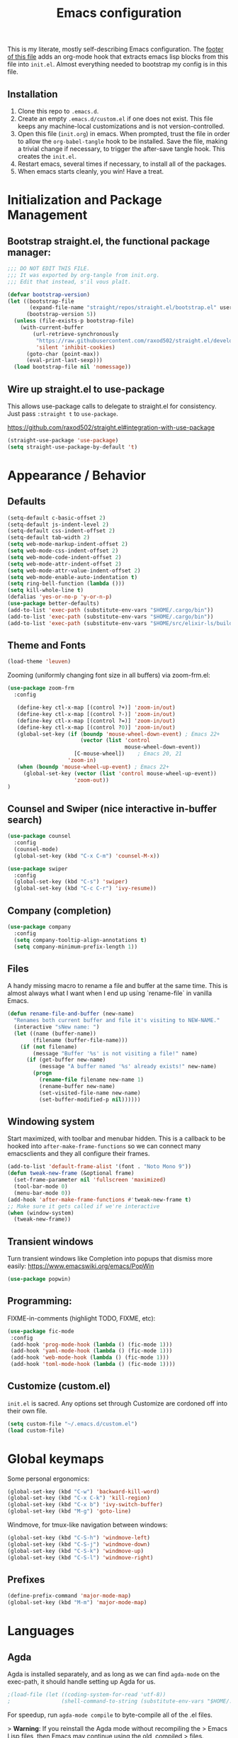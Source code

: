 #+TITLE: Emacs configuration

This is my literate, mostly self-describing Emacs configuration. The
[[#hooks][footer of this file]] adds an org-mode hook that extracts emacs lisp
blocks from this file into ~init.el~. Almost everything needed to
bootstrap my config is in this file. 

** Installation

1. Clone this repo to ~.emacs.d~.
2. Create an empty ~.emacs.d/custom.el~ if one does not exist. This
   file keeps any machine-local customizations and is not
   version-controlled.
3. Open this file (~init.org~) in emacs. When prompted, trust the file
   in order to allow the ~org-babel-tangle~ hook to be installed. Save
   the file, making a trivial change if necessary, to trigger the
   after-save tangle hook. This creates the ~init.el~.
4. Restart emacs, several times if necessary, to install all of the packages.
5. When emacs starts cleanly, you win! Have a treat.

* Initialization and Package Management
** Bootstrap straight.el, the functional package manager:

#+begin_src emacs-lisp :tangle yes
;;; DO NOT EDIT THIS FILE.
;;; It was exported by org-tangle from init.org.
;;; Edit that instead, s'il vous plaît.

(defvar bootstrap-version)
(let ((bootstrap-file
       (expand-file-name "straight/repos/straight.el/bootstrap.el" user-emacs-directory))
      (bootstrap-version 5))
  (unless (file-exists-p bootstrap-file)
    (with-current-buffer
        (url-retrieve-synchronously
         "https://raw.githubusercontent.com/raxod502/straight.el/develop/install.el"
         'silent 'inhibit-cookies)
      (goto-char (point-max))
      (eval-print-last-sexp)))
  (load bootstrap-file nil 'nomessage))
#+end_src

** Wire up straight.el to use-package

This allows use-package calls to delegate to straight.el for
consistency. Just pass ~:straight t~ to ~use-package~.

https://github.com/raxod502/straight.el#integration-with-use-package

#+begin_src emacs-lisp :tangle yes
(straight-use-package 'use-package)
(setq straight-use-package-by-default 't)
#+end_src

* Appearance / Behavior
** Defaults
#+begin_src emacs-lisp :tangle yes
(setq-default c-basic-offset 2)
(setq-default js-indent-level 2)
(setq-default css-indent-offset 2)
(setq-default tab-width 2)
(setq web-mode-markup-indent-offset 2)
(setq web-mode-css-indent-offset 2)
(setq web-mode-code-indent-offset 2)
(setq web-mode-attr-indent-offset 2)
(setq web-mode-attr-value-indent-offset 2)
(setq web-mode-enable-auto-indentation t)
(setq ring-bell-function (lambda ()))
(setq kill-whole-line t)
(defalias 'yes-or-no-p 'y-or-n-p)
(use-package better-defaults)
(add-to-list 'exec-path (substitute-env-vars "$HOME/.cargo/bin"))
(add-to-list 'exec-path (substitute-env-vars "$HOME/.cargo/bin"))
(add-to-list 'exec-path (substitute-env-vars "$HOME/src/elixir-ls/build"))
#+end_src

** Theme and Fonts
#+begin_src emacs-lisp :tangle yes
(load-theme 'leuven)
#+end_src

Zooming (uniformly changing font size in all buffers) via zoom-frm.el:

#+begin_src emacs-lisp :tangle yes
(use-package zoom-frm
  :config

   (define-key ctl-x-map [(control ?+)] 'zoom-in/out)
   (define-key ctl-x-map [(control ?-)] 'zoom-in/out)
   (define-key ctl-x-map [(control ?=)] 'zoom-in/out)
   (define-key ctl-x-map [(control ?0)] 'zoom-in/out)
   (global-set-key (if (boundp 'mouse-wheel-down-event) ; Emacs 22+
                       (vector (list 'control
                                     mouse-wheel-down-event))
                     [C-mouse-wheel])    ; Emacs 20, 21
                   'zoom-in)
   (when (boundp 'mouse-wheel-up-event) ; Emacs 22+
     (global-set-key (vector (list 'control mouse-wheel-up-event))
                     'zoom-out))
)
#+end_src

** Counsel and Swiper (nice interactive in-buffer search)

#+begin_src emacs-lisp :tangle yes
(use-package counsel
  :config
  (counsel-mode)
  (global-set-key (kbd "C-x C-m") 'counsel-M-x))

(use-package swiper
  :config
  (global-set-key (kbd "C-s") 'swiper)
  (global-set-key (kbd "C-c C-r") 'ivy-resume))
#+end_src

** Company (completion)

#+begin_src emacs-lisp :tangle yes
(use-package company
  :config  
  (setq company-tooltip-align-annotations t)
  (setq company-minimum-prefix-length 1))
#+end_src

** Files
A handy missing macro to rename a file and buffer at the same
time. This is almost always what I want when I end up using
`rename-file` in vanilla Emacs.

#+begin_src emacs-lisp :tangle yes
(defun rename-file-and-buffer (new-name)
  "Renames both current buffer and file it's visiting to NEW-NAME."
  (interactive "sNew name: ")
  (let ((name (buffer-name))
        (filename (buffer-file-name)))
    (if (not filename)
        (message "Buffer '%s' is not visiting a file!" name)
      (if (get-buffer new-name)
          (message "A buffer named '%s' already exists!" new-name)
        (progn
          (rename-file filename new-name 1)
          (rename-buffer new-name)
          (set-visited-file-name new-name)
          (set-buffer-modified-p nil))))))
#+end_src

** Windowing system

Start maximized, with toolbar and menubar hidden. This is a callback
to be hooked into ~after-make-frame-functions~ so we can connect many
emacsclients and they all configure their frames.

#+begin_src emacs-lisp :tangle yes
(add-to-list 'default-frame-alist '(font . "Noto Mono 9"))
(defun tweak-new-frame (&optional frame)
  (set-frame-parameter nil 'fullscreen 'maximized)
  (tool-bar-mode 0)
  (menu-bar-mode 0))
(add-hook 'after-make-frame-functions #'tweak-new-frame t)
;; Make sure it gets called if we're interactive
(when (window-system)
  (tweak-new-frame))
#+end_src

** Transient windows
Turn transient windows like Completion into popups that dismiss more easily:
https://www.emacswiki.org/emacs/PopWin

#+begin_src emacs-lisp :tangle yes
(use-package popwin)
#+end_src

** Programming:

FIXME-in-comments (highlight TODO, FIXME, etc):

#+begin_src emacs-lisp :tangle yes
(use-package fic-mode
 :config
 (add-hook 'prog-mode-hook (lambda () (fic-mode 1)))
 (add-hook 'yaml-mode-hook (lambda () (fic-mode 1)))
 (add-hook 'web-mode-hook (lambda () (fic-mode 1)))
 (add-hook 'toml-mode-hook (lambda () (fic-mode 1))))
#+end_src

** Customize (custom.el)

~init.el~ is sacred. Any options set through Customize are cordoned
off into their own file.

#+begin_src emacs-lisp :tangle yes
(setq custom-file "~/.emacs.d/custom.el")
(load custom-file)
#+end_src

* Global keymaps

Some personal ergonomics:

#+begin_src emacs-lisp :tangle yes
(global-set-key (kbd "C-w") 'backward-kill-word)
(global-set-key (kbd "C-x C-k") 'kill-region)
(global-set-key (kbd "C-x b") 'ivy-switch-buffer)
(global-set-key (kbd "M-g") 'goto-line)
#+end_src

Windmove, for tmux-like navigation between windows:

#+begin_src emacs-lisp :tangle yes
(global-set-key (kbd "C-S-h") 'windmove-left)
(global-set-key (kbd "C-S-j") 'windmove-down)
(global-set-key (kbd "C-S-k") 'windmove-up)
(global-set-key (kbd "C-S-l") 'windmove-right)
#+end_src

** Prefixes
#+begin_src emacs-lisp :tangle yes
(define-prefix-command 'major-mode-map)
(global-set-key (kbd "M-m") 'major-mode-map)
#+end_src

* Languages
** Agda

Agda is installed separately, and as long as we can find ~agda-mode~
on the exec-path, it should handle setting up Agda for us.

#+begin_src emacs-lisp :tangle yes
;(load-file (let ((coding-system-for-read 'utf-8))
;                (shell-command-to-string (substitute-env-vars "$HOME/.local/bin/agda-mode locate"))))
#+end_src

For speedup, run ~agda-mode compile~ to byte-compile all of the .el
files.

> *Warning*: If you reinstall the Agda mode without recompiling the
> Emacs Lisp files, then Emacs may continue using the old, compiled
> files.

** Caml / OCaml:
#+begin_src emacs-lisp :tangle yes
(use-package tuareg)
#+end_src

** C#
#+begin_src emacs-lisp :tangle yes
(use-package csharp-mode)
#+end_src

** Clojure
#+begin_src emacs-lisp :tangle yes
(use-package clojure-mode)
#+end_src

** Coq
#+begin_src emacs-lisp :tangle yes
(use-package proof-general)

(use-package company-coq
  :config
  (add-hook 'coq-mode-hook #'company-coq-mode))
#+end_src

** Cryptol / SAW
#+begin_src emacs-lisp :tangle yes
(use-package cryptol-mode)
#+end_src

** Dhall
#+begin_src emacs-lisp :tangle yes
(use-package dhall-mode)
#+end_src

** Docker
#+begin_src emacs-lisp :tangle yes
(use-package dockerfile-mode)
#+end_src

** Elixir
#+begin_src emacs-lisp :tangle yes
(use-package elixir-mode
  :config
  (add-hook 'elixir-mode-hook 'lsp)
  (setq-default lsp-ui-doc-enable nil)
  (setq-default lsp-ui-sideline-enable t)
  (add-hook 'elixir-mode-hook
    (lambda () (add-hook 'before-save-hook 'elixir-format nil t))))

;; https://elixirforum.com/t/tips-syntax-highlight-for-inline-l-liveview-code-in-emacs/26445
(use-package mmm-mode
  :config
  (setq mmm-global-mode 'maybe)
  (setq mmm-parse-when-idle 't)
  (setq mmm-set-file-name-for-modes '(web-mode))
  (custom-set-faces '(mmm-default-submode-face ((t (:background nil)))))
  (let ((class 'elixir-eex)
        (submode 'web-mode)
        (front "^[ ]+~L\"\"\"")
        (back "^[ ]+\"\"\""))
    (mmm-add-classes (list (list class :submode submode :front front :back back)))
    (mmm-add-mode-ext-class 'elixir-mode nil class))

  (define-advice web-mode-guess-engine-and-content-type (:around (f &rest r) guess-engine-by-extension)
    (if (and buffer-file-name (equal "ex" (file-name-extension buffer-file-name)))
      (progn (setq web-mode-content-type "html")
         (setq web-mode-engine "elixir")
         (web-mode-on-engine-setted))
      (apply f r))))

(use-package dap-mode
  :config
  (add-hook 'elixir-mode-hook (lambda () (dap-ui-mode) (dap-mode))))

(use-package exunit
  :after (elixir-mode)
  :bind (:map elixir-mode-map
         ("C-c v a" . exunit-verify-all)
         ("C-c v v" . exunit-verify)
         ("C-c v r" . exunit-rerun)
         ("C-c v 1" . exunit-verify-single)))
#+end_src

** Elm
#+begin_src emacs-lisp :tangle yes
(use-package elm-mode)
#+end_src

** Erlang
#+begin_src emacs-lisp :tangle yes
(use-package erlang)
#+end_src

** Gleam
#+begin_src emacs-lisp :tangle yes
(use-package gleam-mode
  :straight (:host github :repo "MainShayne233/gleam-mode"))
#+end_src

** Haskell

#+begin_src emacs-lisp :tangle yes
(use-package dante
  :after haskell-mode
  :commands 'dante-mode
  :init
  (add-hook 'haskell-mode-hook 'flycheck-mode)
  (add-hook 'haskell-mode-hook 'dante-mode)
  (setq dante-methods-alist
    `(;(styx "styx.yaml" ("styx" "repl" dante-target))
     (stack "stack.yaml" ("stack" "repl" dante-target))
     (nix dante-cabal-nix ("nix-shell" "--pure" "--run" (concat "cabal repl " (or dante-target "") " --builddir=dist/dante")))
     (impure-nix dante-cabal-nix ("nix-shell" "--run" (concat "cabal repl " (or dante-target "") " --builddir=dist/dante")))
     (new-build "cabal.project" ("cabal" "new-repl" (or dante-target (dante-package-name) "") "--builddir=dist/dante"))
     ;(new-impure-nix dante-cabal-new-nix ("nix-shell" "--run" (concat "cabal new-repl " (or dante-target (dante-package-name) "") " --builddir=dist/dante")))
     ;(new-nix dante-cabal-new-nix ("nix-shell" "--pure" "--run" (concat "cabal new-repl " (or dante-target (dante-package-name) "") " --builddir=dist/dante")))
     (nix-ghci ,(lambda (d) (directory-files d t "shell.nix\\|default.nix")) ("nix-shell" "--pure" "--run" "ghci"))
     ;(mafia "mafia" ("mafia" "repl" dante-target))
     (bare-cabal ,(lambda (d) (directory-files d t ".cabal$")) ("cabal" "repl" dante-target "--builddir=dist/dante"))
     (bare-ghci ,(lambda (_) t) ("ghci")))))
  
#+end_src

** GMPL / MathProg
#+begin_src emacs-lisp :tangle yes
(use-package gmpl-mode)
#+end_src

** Golang
#+begin_src emacs-lisp :tangle yes
(use-package go-mode)
#+end_src

** GraphQL
#+begin_src emacs-lisp :tangle yes
(use-package graphql-mode)
#+end_src

** Idris
#+begin_src emacs-lisp :tangle yes
(use-package idris-mode)
#+end_src

** Javascript / Node / nvm
#+begin_src emacs-lisp :tangle yes
(use-package js2-mode)
(use-package nvm)
#+end_src

** Julia
#+begin_src emacs-lisp :tangle yes
(use-package julia-mode)
#+end_src

** LaTeX
#+begin_src emacs-lisp :tangle yes
(use-package latex-preview-pane)
#+end_src

** Lean
#+begin_src emacs-lisp :tangle yes
(use-package lean-mode)
#+end_src

** Markdown
#+begin_src emacs-lisp :tangle yes
(use-package markdown-mode)
#+end_src

** nginx
#+begin_src emacs-lisp :tangle yes
(use-package nginx-mode)
#+end_src

** Nix
#+begin_src emacs-lisp :tangle yes
(use-package nix-mode)
#+end_src

** PHP
#+begin_src emacs-lisp :tangle yes
(use-package php-mode)
#+end_src

** PureScript
#+begin_src emacs-lisp :tangle yes
(use-package purescript-mode)
#+end_src

** Ruby
#+begin_src emacs-lisp :tangle yes
(use-package bundler
  :straight (:host github :repo "endofunky/bundler.el"))
(use-package chruby)
(use-package rspec-mode)
(use-package robe)
#+end_src

** Rust
#+begin_src emacs-lisp :tangle yes
  (use-package rust-mode
    :hook (rust-mode . lsp)
    :config
    (setq rust-format-on-save t))
  (use-package cargo
    :hook (rust-mode . cargo-minor-mode))
  (use-package toml-mode)
  (use-package flycheck-rust
    :config
    (add-hook 'flycheck-mode-hook #'flycheck-rust-setup))
  ;; (use-package racer
  ;;   :config
  ;;   (add-hook 'rust-mode-hook #'racer-mode)
  ;;   (add-hook 'racer-mode-hook #'eldoc-mode)
  ;;   (add-hook 'racer-mode-hook #'company-mode))
  ;; (use-package rustfmt
  ;;   :config
  ;;   (add-hook 'rust-mode-hook
  ;;     (lambda ()
  ;;       (add-hook 'before-save-hook #'rustfmt-format-buffer))))
#+end_src

** SASS/SCSS
#+begin_src emacs-lisp :tangle yes
(use-package sass-mode)
(use-package scss-mode)
#+end_src

** Scala
#+begin_src emacs-lisp :tangle yes
(use-package scala-mode)
#+end_src

** Slim
#+begin_src emacs-lisp :tangle yes
(use-package slim-mode)
#+end_src

** Solidity
#+begin_src emacs-lisp :tangle yes
(use-package solidity-mode)
#+end_src

** Systemd
#+begin_src emacs-lisp :tangle yes
(use-package systemd)
#+end_src

** Terraform
#+begin_src emacs-lisp :tangle yes
(use-package terraform-mode)
#+end_src

** TypeScript
#+begin_src emacs-lisp :tangle yes
(use-package typescript-mode
  :config
  (setq-default typescript-indent-level 2))
(use-package tide
  :config
  (defun setup-tide-mode ()
    (interactive)
    (nvm-use-for-buffer)
    (tide-setup)
    (flycheck-mode +1)
    (setq flycheck-check-syntax-automatically '(save mode-enabled))
    (eldoc-mode +1)
    (tide-hl-identifier-mode +1)
    ;; company is an optional dependency. You have to
    ;; install it separately via package-install
    ;; `M-x package-install [ret] company`
    (company-mode +1))
  
  ;; aligns annotation to the right hand side
  (setq company-tooltip-align-annotations t)
  
  ;; formats the buffer before saving
  (add-hook 'before-save-hook 'tide-format-before-save)
  
  (add-hook 'typescript-mode-hook #'setup-tide-mode))
#+end_src

** YAML
#+begin_src emacs-lisp :tangle yes
(use-package yaml-mode)
#+end_src

** web-mode
#+begin_src emacs-lisp :tangle yes
(use-package web-mode
  :config
  (add-to-list 'auto-mode-alist '("\\.tsx\\'" . web-mode))
  (add-hook 'web-mode-hook
            (lambda ()
              (when (string-equal "tsx" (file-name-extension buffer-file-name))
                (fic-mode 1)
                (setup-tide-mode))))
  ;; enable typescript-tslint checker
  (flycheck-add-mode 'typescript-tslint 'web-mode))
(setq web-mode-content-types-alist
  '(("jsx" . "\\.js[x]?\\'")))
#+end_src

* Tools
** flycheck
Enable flycheck globally, but only check on save (the default is every
change, which I find distracting):

#+begin_src emacs-lisp :tangle yes
  (use-package flycheck
    :config
    (global-flycheck-mode)

    ;; I prefer using a persistent errors pane rather than have this pop
    ;; up in whatever window I happened to be looking in.
    ;(setq flycheck-display-errors-delay 100000)
    (setq flycheck-check-syntax-automatically '(save)))
#+end_src

New experimental setup:

#+begin_src emacs-lisp :tangle yes
(use-package flycheck-posframe
  :after flycheck
  :config
   (add-hook 'flycheck-mode-hook #'flycheck-posframe-mode)
   (setq flycheck-display-errors-delay 0))
#+end_src

** Helm
Helm-dash documentation:
#+begin_src emacs-lisp :tangle yes
(use-package helm-dash)
#+end_src

Helm-projectile (find file in project via scm):
#+begin_src emacs-lisp :tangle yes
(use-package helm-projectile
  :bind (("C-x f" . helm-projectile-find-file-dwim)))
#+end_src

** lsp
#+begin_src emacs-lisp :tangle yes
(use-package lsp-mode
  :commands lsp
  :config 
  (require 'lsp-clients)
  ;(require 'lsp-ui-flycheck)
  (setq-default lsp-prefer-flymake t))

(use-package lsp-ui
    :hook (lsp-mode . lsp-ui-mode))
#+end_src

** magit
#+begin_src emacs-lisp :tangle yes
(use-package magit
  :bind (("C-x g" . magit-status)))
#+end_src

** multi-term
#+begin_src emacs-lisp :tangle yes
(use-package multi-term
  :config
  (setq multi-term-program "/bin/zsh")
  ;; Bind mash-RET to "open a dedicated term from this directory"
  (global-set-key (kbd "C-M-s-<return>") #'multi-term-dedicated-toggle)
  (setq multi-term-dedicated-select-after-open-p t)
  ;; Return to the same place in the previous buffer when done
  (setq multi-term-dedicated-close-back-to-open-buffer-p t))
#+end_src
*** TODO a hotkey to open a dedicated multi-term in the git/projectile root of the current 
** multiple-cursors
#+begin_src emacs-lisp :tangle yes
(use-package multiple-cursors)
#+end_src

** org-mode
#+begin_src emacs-lisp :tangle yes
(use-package org
  :config
  ;; Syntax highlighting in org-babel blocks
  (setq org-src-fontify-natively t)
  (setq org-agenda-files '("~/Dropbox/org/"))
  (setq org-refile-targets '((org-agenda-files :maxlevel . 3)))
  (setq org-refile-use-outline-path nil)
  (setq org-outline-path-complete-in-steps nil)
  ;; notes go into LOGBOOK drawer
  (setq org-log-into-drawer t)
  (global-set-key (kbd "C-c a") 'org-agenda)
  (global-set-key (kbd "C-c c") 'org-capture)
  (setq org-todo-keywords
    '((sequence "TODO(t)" "NEXT(n)" "WAIT(w)" "EVENT(e)" "|" "DONE(d)" "CANCELLED(c)")))
  (setq org-capture-templates
    '(("t" "Todo" entry (file "~/Dropbox/org/Refile.org")
       "* TODO %?\n%U" :empty-lines 1)
      ("T" "Todo with Clipboard" entry (file "~/Dropbox/org/Refile.org")
       "* TODO %?\n%U\n   %c" :empty-lines 1)
      ("n" "Note" entry (file "~/Dropbox/org/Refile.org")
       "* NOTE %?\n%U" :empty-lines 1)
      ("N" "Note with Clipboard" entry (file "~/Dropbox/org/Refile.org")
       "* NOTE %?\n%U\n   %c" :empty-lines 1)
      ("e" "Event" entry (file+headline "~/Dropbox/org/Events.org" "Transient")
       "* EVENT %?\n%U" :empty-lines 1)
      ("E" "Event With Clipboard" entry (file+headline "~/Dropbox/org/Events.org" "Transient")
       "* EVENT %?\n%U\n   %c" :empty-lines 1)))
  (setq org-default-notes-file "~/Dropbox/org/TODO.org")
  (add-hook 'org-mode-hook #'auto-revert-mode))
(use-package org-bullets
  :config
  (add-hook 'org-mode-hook (lambda () (org-bullets-mode 1))))
(use-package org-brain)
(use-package helm-org-rifle ;; TODO key bindings
  :config
  (add-hook 'org-mode-hook
    (lambda () 
      (local-set-key (kbd "C-c C-j") 'helm-org-rifle)))) ;; mnemonic: "jump"
#+end_src

** org-reveal
#+begin_src emacs-lisp :tangle yes
;; syntax highlighting
(use-package htmlize) 
(use-package ox-reveal
  :straight (:host github :repo "yjwen/org-reveal"))
#+end_src

** ripgrep
#+begin_src emacs-lisp :tangle yes
(use-package deadgrep
  :config
  (global-set-key (kbd "M-m /") #'deadgrep))
#+end_src

** smartparens
#+begin_src emacs-lisp :tangle yes
(use-package smartparens
  :config
  (smartparens-global-mode 1)
  (add-hook 'prog-mode-hook #'smartparens-strict-mode))
#+end_src

** yasnippet
#+begin_src emacs-lisp :tangle yes
(use-package yasnippet)
#+end_src

* Meta
** Hooks
Builds an ~init.el~ file every time this file is saved.

;; Local Variables:
;; eval: (add-hook 'after-save-hook (lambda ()(org-babel-tangle)) nil t)
;; End:

